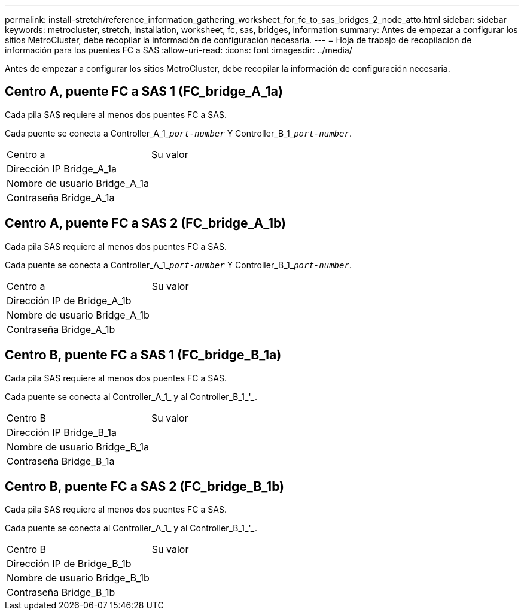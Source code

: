 ---
permalink: install-stretch/reference_information_gathering_worksheet_for_fc_to_sas_bridges_2_node_atto.html 
sidebar: sidebar 
keywords: metrocluster, stretch, installation, worksheet, fc, sas, bridges, information 
summary: Antes de empezar a configurar los sitios MetroCluster, debe recopilar la información de configuración necesaria. 
---
= Hoja de trabajo de recopilación de información para los puentes FC a SAS
:allow-uri-read: 
:icons: font
:imagesdir: ../media/


[role="lead"]
Antes de empezar a configurar los sitios MetroCluster, debe recopilar la información de configuración necesaria.



== Centro A, puente FC a SAS 1 (FC_bridge_A_1a)

Cada pila SAS requiere al menos dos puentes FC a SAS.

Cada puente se conecta a Controller_A_1_``__port-number__`` Y Controller_B_1_``__port-number__``.

|===


| Centro a | Su valor 


 a| 
Dirección IP Bridge_A_1a
 a| 



 a| 
Nombre de usuario Bridge_A_1a
 a| 



 a| 
Contraseña Bridge_A_1a
 a| 

|===


== Centro A, puente FC a SAS 2 (FC_bridge_A_1b)

Cada pila SAS requiere al menos dos puentes FC a SAS.

Cada puente se conecta a Controller_A_1_``__port-number__`` Y Controller_B_1_``__port-number__``.

|===


| Centro a | Su valor 


 a| 
Dirección IP de Bridge_A_1b
 a| 



 a| 
Nombre de usuario Bridge_A_1b
 a| 



 a| 
Contraseña Bridge_A_1b
 a| 

|===


== Centro B, puente FC a SAS 1 (FC_bridge_B_1a)

Cada pila SAS requiere al menos dos puentes FC a SAS.

Cada puente se conecta al Controller_A_1___________ y al Controller_B_1_'_____________.

|===


| Centro B | Su valor 


 a| 
Dirección IP Bridge_B_1a
 a| 



 a| 
Nombre de usuario Bridge_B_1a
 a| 



 a| 
Contraseña Bridge_B_1a
 a| 

|===


== Centro B, puente FC a SAS 2 (FC_bridge_B_1b)

Cada pila SAS requiere al menos dos puentes FC a SAS.

Cada puente se conecta al Controller_A_1___________ y al Controller_B_1_'_____________.

|===


| Centro B | Su valor 


 a| 
Dirección IP de Bridge_B_1b
 a| 



 a| 
Nombre de usuario Bridge_B_1b
 a| 



 a| 
Contraseña Bridge_B_1b
 a| 

|===